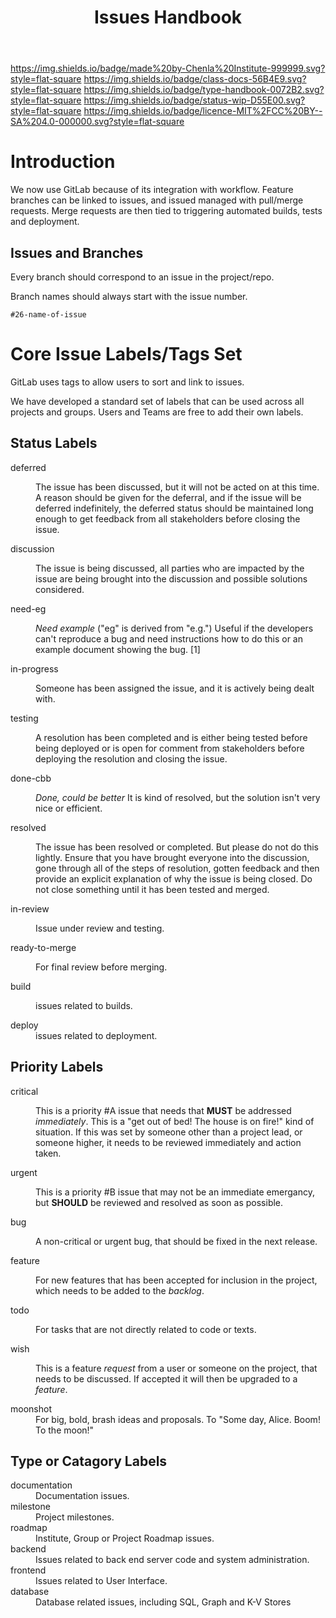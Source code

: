 #   -*- mode: org; fill-column: 60 -*-

#+TITLE: Issues Handbook
#+STARTUP: showall
#+TOC: headlines 4
#+PROPERTY: filename
:PROPERTIES:
:CUSTOM_ID: 
:Name:      /home/deerpig/proj/chenla/docs/hb-issues.org
:Created:   2017-09-14T16:31@Prek Leap (11.642600N-104.919210W)
:ID:        5f4079fe-2ace-4fc5-ab6c-84627de0b739
:VER:       558653525.819698137
:GEO:       48P-491193-1287029-15
:BXID:      proj:LWO2-8266
:Class:     docs
:Type:      work
:Status:    wip
:Licence:   MIT/CC BY-SA 4.0
:END:

[[https://img.shields.io/badge/made%20by-Chenla%20Institute-999999.svg?style=flat-square]] 
[[https://img.shields.io/badge/class-docs-56B4E9.svg?style=flat-square]]
[[https://img.shields.io/badge/type-handbook-0072B2.svg?style=flat-square]]
[[https://img.shields.io/badge/status-wip-D55E00.svg?style=flat-square]]
[[https://img.shields.io/badge/licence-MIT%2FCC%20BY--SA%204.0-000000.svg?style=flat-square]]


* Introduction

We now use GitLab because of its integration with workflow.
Feature branches can be linked to issues, and issued managed
with pull/merge requests.  Merge requests are then tied to
triggering automated builds, tests and deployment.

** Issues and Branches

Every branch should correspond to an issue in the
project/repo.

Branch names should always start with the issue number.

#+begin_example
#26-name-of-issue
#+end_example

* Core Issue Labels/Tags Set

GitLab uses tags to allow users to sort and link to issues.

We have developed a standard set of labels that can be used
across all projects and groups.  Users and Teams are free to
add their own labels.

** Status Labels

- deferred :: The issue has been discussed, but it will not
     be acted on at this time.  A reason should be given for
     the deferral, and if the issue will be deferred
     indefinitely, the deferred status should be maintained
     long enough to get feedback from all stakeholders
     before closing the issue.

- discussion :: The issue is being discussed, all parties who
     are impacted by the issue are being brought into the
     discussion and possible solutions considered.

- need-eg :: /Need example/ ("eg" is derived from "e.g.")
  Useful if the developers can't reproduce a bug and need
  instructions how to do this or an example document showing the
  bug. [1]

- in-progress :: Someone has been assigned the issue, and it
     is actively being dealt with.

- testing :: A resolution has been completed and is either
     being tested before being deployed or is open for
     comment from stakeholders before deploying the
     resolution and closing the issue.

- done-cbb :: /Done, could be better/ It is kind of
              resolved, but the solution isn't very nice or
              efficient.

- resolved ::  The issue has been resolved or completed. But
     please do not do this lightly.  Ensure that you have
     brought everyone into the discussion, gone through all
     of the steps of resolution, gotten feedback and then
     provide an explicit explanation of why the issue is
     being closed.  Do not close something until it has been
     tested and merged.

- in-review :: Issue under review and testing.

- ready-to-merge :: For final review before merging.

- build  :: issues related to builds.

- deploy :: issues related to deployment.

** Priority Labels

- critical :: This is a priority #A issue that needs that
     *MUST* be addressed /immediately/.  This is a "get out
     of bed!  The house is on fire!" kind of situation.  If
     this was set by someone other than a project lead, or
     someone higher, it needs to be reviewed immediately and
     action taken.

- urgent :: This is a priority #B issue that may not be an
     immediate emergancy, but *SHOULD* be reviewed and
     resolved as soon as possible.

- bug :: A non-critical or urgent bug, that should be fixed
     in the next release.

- feature :: For new features that has been accepted
     for inclusion in the project, which needs to be added
     to the /backlog/.

- todo   :: For tasks that are not directly related to code
            or texts.

- wish ::  This is a feature /request/ from a user or
     someone on the project, that needs to be discussed.  If
     accepted it will then be upgraded to a /feature/.

- moonshot :: For big, bold, brash ideas and proposals.  To
               "Some day, Alice. Boom! To the moon!"


** Type or Catagory Labels


 - documentation :: Documentation issues.
 - milestone     :: Project milestones.
 - roadmap       :: Institute, Group or Project Roadmap issues.
 - backend       :: Issues related to back end server code
                    and system administration.
 - frontend      :: Issues related to User Interface.
 - database      :: Database related issues, including SQL,
                    Graph and K-V Stores

